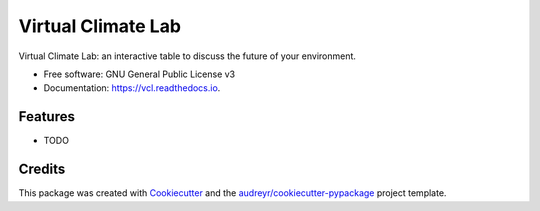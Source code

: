 ===================
Virtual Climate Lab
===================


.. image:: https://img.shields.io/pypi/v/vcl.svg
        :target: https://pypi.python.org/pypi/vcl

.. image:: https://img.shields.io/travis/openearth/vcl.svg
        :target: https://travis-ci.com/openearth/vcl

.. image:: https://readthedocs.org/projects/vcl/badge/?version=latest
        :target: https://vcl.readthedocs.io/en/latest/?version=latest
        :alt: Documentation Status




Virtual Climate Lab: an interactive table to discuss the future of your environment.


* Free software: GNU General Public License v3
* Documentation: https://vcl.readthedocs.io.


Features
--------

* TODO

Credits
-------

This package was created with Cookiecutter_ and the `audreyr/cookiecutter-pypackage`_ project template.

.. _Cookiecutter: https://github.com/audreyr/cookiecutter
.. _`audreyr/cookiecutter-pypackage`: https://github.com/audreyr/cookiecutter-pypackage
